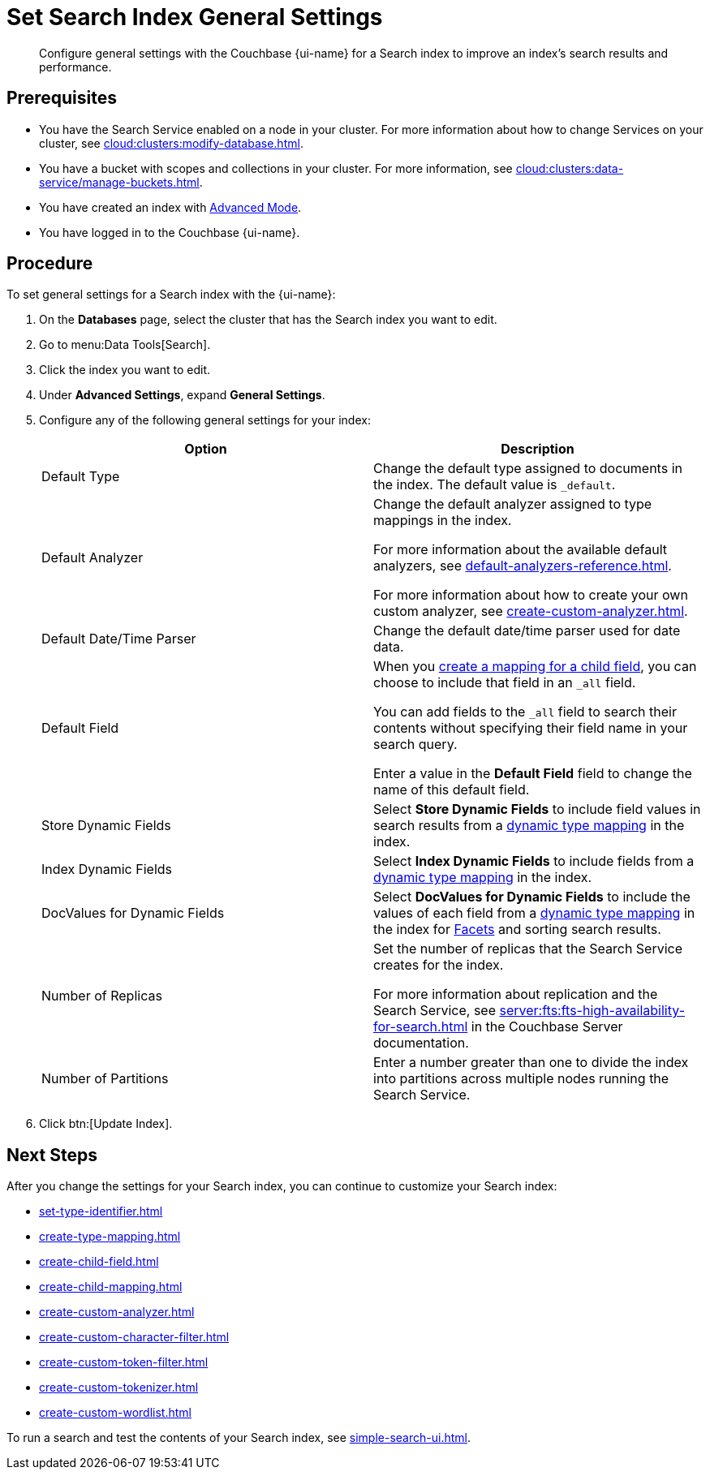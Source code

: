 = Set Search Index General Settings 
:page-topic-type: guide 
:page-ui-name: {ui-name}
:page-product-name: {product-name}
:description: Configure general settings with the Couchbase {page-ui-name} for a Search index to improve an index's search results and performance. 

[abstract]
{description}

== Prerequisites 

* You have the Search Service enabled on a node in your cluster.
For more information about how to change Services on your cluster, see xref:cloud:clusters:modify-database.adoc[].

* You have a bucket with scopes and collections in your cluster. 
For more information, see xref:cloud:clusters:data-service/manage-buckets.adoc[].

* You have created an index with xref:create-search-index-ui.adoc[Advanced Mode].

* You have logged in to the Couchbase {page-ui-name}. 

== Procedure 

To set general settings for a Search index with the {page-ui-name}: 

. On the *Databases* page, select the cluster that has the Search index you want to edit. 
. Go to menu:Data Tools[Search].
. Click the index you want to edit.
. Under *Advanced Settings*, expand *General Settings*. 
. Configure any of the following general settings for your index: 
+
|====
|Option |Description 

|Default Type |Change the default type assigned to documents in the index. 
The default value is `_default`.

|[[default-analyzer]]Default Analyzer a|

Change the default analyzer assigned to type mappings in the index. 

For more information about the available default analyzers, see xref:default-analyzers-reference.adoc[].

For more information about how to create your own custom analyzer, see xref:create-custom-analyzer.adoc[].

|[[date-time]]Default Date/Time Parser |Change the default date/time parser used for date data. 

|[[all-field]]Default Field a|

When you xref:create-child-field.adoc[create a mapping for a child field], you can choose to include that field in an `_all` field. 

You can add fields to the `_all` field to search their contents without specifying their field name in your search query. 

Enter a value in the *Default Field* field to change the name of this default field. 

|Store Dynamic Fields |Select *Store Dynamic Fields* to include field values in search results from a xref:customize-index.adoc#type-mappings[dynamic type mapping] in the index.

|Index Dynamic Fields |Select *Index Dynamic Fields* to include fields from a xref:customize-index.adoc#type-mappings[dynamic type mapping] in the index. 

|DocValues for Dynamic Fields |Select *DocValues for Dynamic Fields* to include the values of each field from a xref:customize-index.adoc#type-mappings[dynamic type mapping] in the index for xref:search-request-params.adoc#facets[Facets] and sorting search results.

|Number of Replicas a|

Set the number of replicas that the Search Service creates for the index. 

For more information about replication and the Search Service, see xref:server:fts:fts-high-availability-for-search.adoc[] in the Couchbase Server documentation.

|Number of Partitions |Enter a number greater than one to divide the index into partitions across multiple nodes running the Search Service. 

|====
[start=7]
. Click btn:[Update Index].

== Next Steps

After you change the settings for your Search index, you can continue to customize your Search index: 

* xref:set-type-identifier.adoc[]
* xref:create-type-mapping.adoc[]
* xref:create-child-field.adoc[]
* xref:create-child-mapping.adoc[]
* xref:create-custom-analyzer.adoc[]
* xref:create-custom-character-filter.adoc[]
* xref:create-custom-token-filter.adoc[]
* xref:create-custom-tokenizer.adoc[]
* xref:create-custom-wordlist.adoc[]

To run a search and test the contents of your Search index, see xref:simple-search-ui.adoc[].